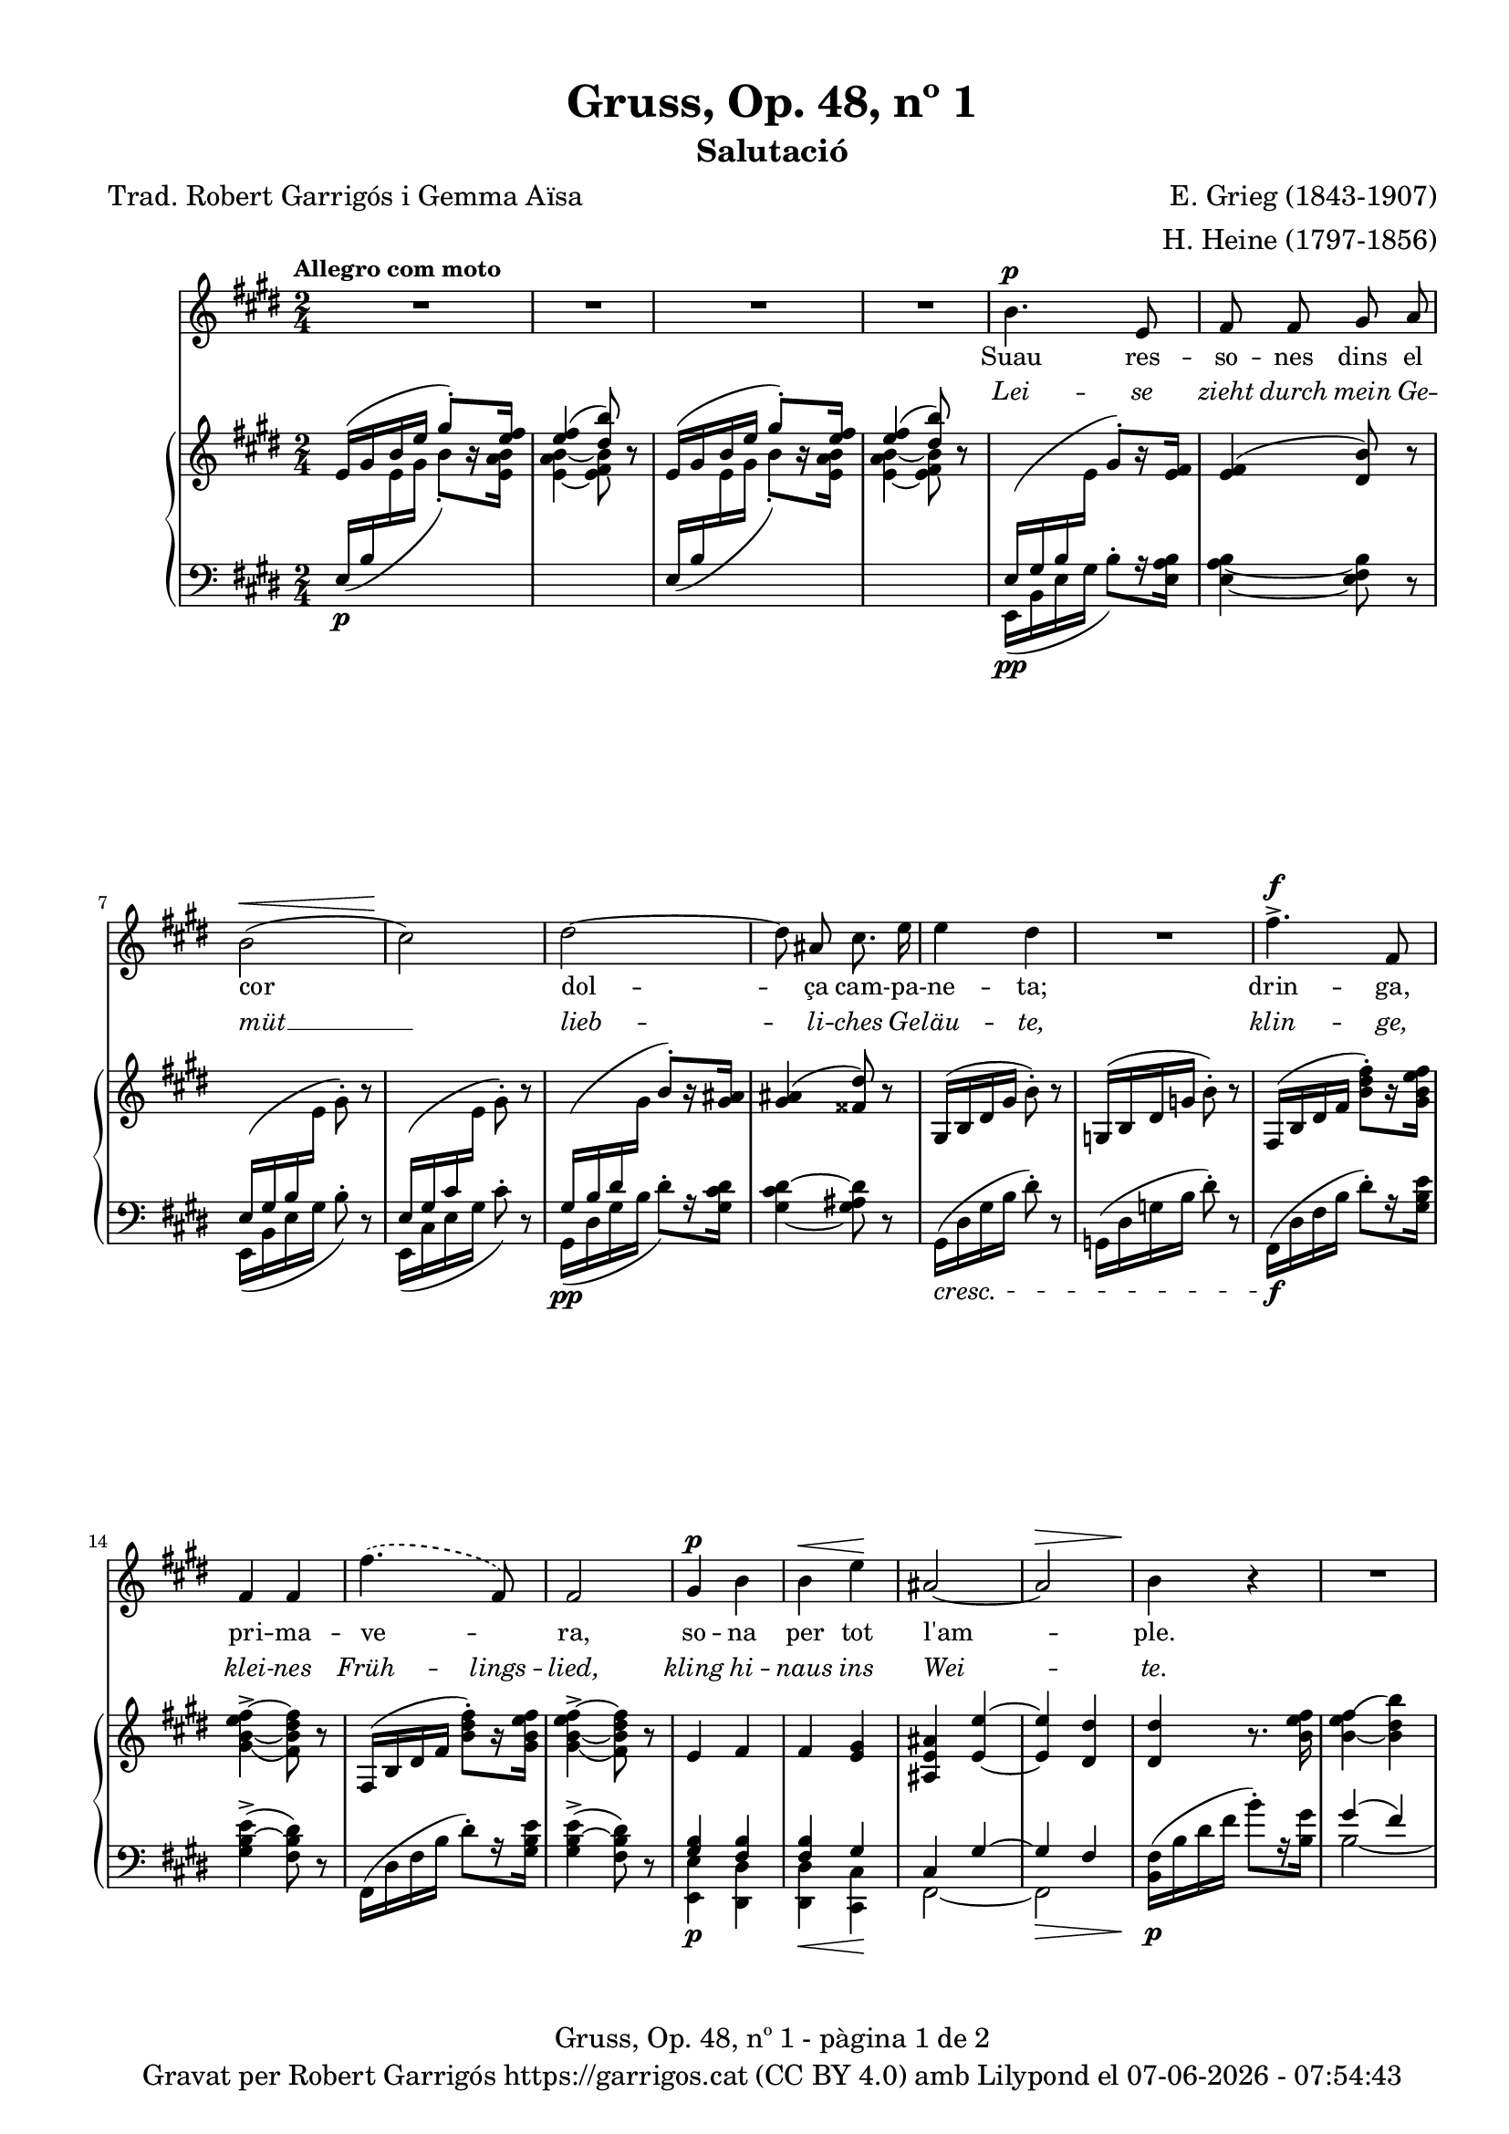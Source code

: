 \version "2.24.3"
\language "english"

data = #(strftime "%d-%m-%Y - %H:%M:%S" (localtime (current-time)))


global = {
  % \overrideTimeSignatureSettings
  % 2/4        % timeSignatureFraction
  % 1/4        % baseMomentFraction
  % 1,1        % beatStructure
  % #'()       % beamExceptions
  \key e \major
  \time 2/4
  \tempo "Allegro com moto"
  \set Score.tempoHideNote = ##t
  \tempo 4=110

}

melody = \relative c'' {
  \clef treble
  \global
  | R2
  | R2
  | R2
  | R2
  %5
  | b4.^\p e,8
  | fs fs gs a
  | b2( ^\<
  | cs2\!)
  | ds2~
  %10
  | 8 as cs8. e16
  | e4 ds
  | R2
  | fs4.^>^\f fs,8
  | fs4 fs
  | \set melismaBusyProperties = #'()
  \slurDashed
  fs'4.( fs,8)
  \unset melismaBusyProperties
  %15
  | fs2
  | gs4^\p b
  | b^\< e\!
  | as,2~
  |  as^\>
  | b4\! r4
  | R2
  | R2
  | R2
  | b4.^\p e,8
  | fs fs g a
  | b2~
  | b
  | c4^\< c\!
  | \set melismaBusyProperties = #'()
  \slurDashed e^\>  (c8)\! b \slurSolid
  \unset melismaBusyProperties
  | \grace {[b16\=1( c]} b2\=1)
  | a4 r4
  | c4^\markup { \italic più \dynamic p } c
  | a f
  | a4.^> a8
  | a2
  | r4 c^>~
  | c8 f,\< g a\!
  | as2
  | b
  | bs4 cs
  | bs4 cs
  | css4.^> ds8
  | ds2
  | r4 e4~^\f
  | e8 e, a^\< cs\!
  | fs2~^\sf
  | fs2^\>
  | e4~\!e8 r8
  | R2
  | R2
  | R2
  | R2
  | R2
  | R2
  | R2
}

catala = \lyricmode {
  Suau res -- so -- nes dins el cor
      dol -- ça cam -- pa -- ne -- ta;
      drin -- ga, pri -- ma -- ve -- _ ra,
      so -- na per tot l'am -- ple.

      Ves de -- vo -- ra de la llar,
      on les vio -- les flo -- rei -- xen,
      i si un -- a ro -- sa veus,
      fes -- li~un -- a -- be -- sa -- da,
      i si un -- a ro -- sa veus,
      fes -- li~un -- a -- be -- sa -- da.
}

alemany = \lyricmode {
  Lei -- se zieht durch mein Ge -- müt __
      lieb -- li -- ches Ge -- läu -- te,
      klin -- ge, klei -- nes Früh -- lings -- lied,
      kling hi -- naus ins Wei -- te.

      Zieh' hin -- aus bis an das Haus,
      wo die Veil -- _ chen sprie -- ßen,
      wenn du ei -- ne Ros -- e schaust,
      sag', ich laß sie grü -- ßen,
      wenn du ei -- ne Ros -- e schaust,
      sag', ich laß sie grü -- ßen.
}



upper = \relative c' {
  \clef treble
  \global

  | e16 ^( gs b e \stemUp gs8^.) [r16 <e fs>16]
  | <e fs>4 ^( <ds b'>8) r8
  | e,16^( gs b e \stemUp gs8^.) [r16 <e fs>16]
  | <e fs>4 ^( <ds b'>8) r8
  | \change Staff = "lower" e,,16\pp ^(gs b \change Staff = "upper" \stemDown e \stemUp gs8^.) [r16 <e fs>16]
  | <e fs>4 ^( <ds b'>8) r8
  | \change Staff = "lower" e,16 ^(gs b \change Staff = "upper" \stemDown e gs8^.) r8
  | \stemUp \change Staff = "lower" e,16 ^(gs cs \change Staff = "upper" \stemDown e gs8^.) r8
  | \stemUp \change Staff = "lower" gs,16\pp ^(b ds \change Staff = "upper" \stemDown gs \stemUp b8^.) [r16 <gs as>16]
  | <gs as>4 ^( <fss ds'>8) r8 \stemNeutral
  | gs,16 ^(b ds gs b8^.) r8
  | g,16 ^(b ds g b8^.) r8
  | fs,16 ^(b ds   fs <b ds fs>8^.) [r16 <gs b e fs>]
  | <gs\=1_( b~ e fs~>4^> <fs\=1) b ds fs>8 r8
  | fs,16 ^(b ds   fs <b ds fs>8^.) [r16 <gs b e fs>]
  | <gs\=1_( b~ e fs~>4^> <fs\=1) b ds fs>8 r8
  | e4 fs
  | fs <e gs>4
  | <as, e' as>4 <e'~ e'~>4
  | <e e'>4 <ds ds'>4
  | <ds ds'>4 r8. <b' e fs>16
  | <b_~ e fs\=1(>4 <b ds b'\=1)>4
  | <b_~ e fs\=1(>4 <b ds b'\=1)>4
  | <c_\=2( e fs\=1(>4^\markup {\italic "poco rit."} <b\=2) ds b'\=1)>4
  | <e,\p g b>8 <e g b>4 <e g b>8
  | <e fs a>8 <e fs a>4 <e fs a>8
  | <e g b>8 <e g b>4 <e g b>8
  | <e g b>8 <e g b>4 <e g b>8
  | <c g' c>8 <c g' c>4 <c g' c>8
  | <c fs c'>8 <c fs c'>4 <c fs c'>8
  | <c f b>8 <c f b>4 <c f b>8
  | <c e a>8 <c e a>4 <c e a>8
  | <a c g'>8 <a c g'>4 <a c g'>8
  | <a c f>8 <a c f>4 <a c f>8
  | e'8 e4 e8
  | ds ds4 ds8
  | <a c g'>8 <a c g'>4 <a c g'>8
  | <a c f>8 <a c f>4 <a c f>8
  | e'8 e4 e8
  | ds! ds4 ds8
  | fs fs4 fs8
  | e8 e4 e8
  | <a,! css gs'>8 <a css gs'>4 <a css gs'>8
  | <a ds fs>8 <a ds fs>4 <a ds fs>8
  | a16 (cs e a <cs e>8^.) [r16 <a d e>16]
  | <a~ d e~>4^> <a cs e>8 r8
  | <a, cs e>2
  | <a b ds>2
  | \change Staff = "lower" \stemUp e16 ^(gs b \change Staff = "upper" \stemDown e \stemUp gs8^.) [r16 <e fs>16]
  | <e fs>4 ^( <ds b'>8) r8
  | e16 ^( gs b e \stemUp gs8^.) [r16 <e fs>16]
  | <e fs>4 ^( <ds b'>8) r8
  | \stemNeutral e16 (gs b e gs8^.) r8
  | \stemNeutral e,16 (gs b e gs8^.) r16 \ottava #1 <e gs b>16
  | <e_\=1( gs\=2( b\=3(>2
  | <gs\=1) b\=2) e\=3)>8 \ottava #0 r8 r4 \bar "|."

}

lower = \relative c {
  \clef bass
  \global

  | \stemUp e16\p  _( b' \change Staff = "upper" \stemDown e gs b8_.) [r16 <e, a b>]
  | <e_~ a b_~ >4 <e fs b>8 r8
  | \stemUp \change Staff = "lower" e,16_( b' \change Staff = "upper" \stemDown e gs b8_.) [r16  <e, a b>]
  | <e_~ a b_~ >4 <e fs b>8 r8
  | \change Staff = "lower" e,,16 _(b' e gs b8^.) [r16 <e, a b>16]
  | <e_~ a b_~ >4 <e fs b>8 r8
  |  e,16 _(b' e gs b8^.) r8
  |  e,,16 _(cs' e gs cs8^.) r8
  | gs,16 _(ds' gs b ds8^.) [r16 <gs, cs ds>16]
  | <gs_~ cs ds^~ >4 <gs as ds>8 r8
  |  gs,16\cresc (ds' gs b ds8^.) r8
  |  g,,16 (ds' g b ds8^.) r8
  | fs,,16 \f (ds' fs b ds8^.) [r16 <gs, b e>16]
  | <gs  b~ e^> >4 (<fs b ds>8) r8
  | fs,16 (ds' fs b ds8^.) [r16 <gs, b e>16]
  | <gs  b~ e^> >4 (<fs b ds>8) r8
  | <<
    \crossStaff {<gs b>4 <fs b>4}
    \\
    {<e, e'>4\p <ds ds'>4}
  >>
  | <<
    \crossStaff {<fs' b>4 gs}
    \\
    {<ds, ds'>4\< <cs cs'>4\!}
  >>
  | <<
    {cs'4 gs'4~}
    \\
    {fs,2~}
  >>\>
  | <<
    {gs'4 fs}
    \\
    {fs,2}
  >>
  |  <b fs'>16\!\p (b' ds fs b8^.) [r16 <b, gs'>16]
  | <<
    {gs'4( fs)}
    \\
    {b,2~}
  >>
  | <<
    {gs'4( fs)}
    \\
    {b,2~}
  >>

  | <<
    {a'4( fs)}
    \\
    {b,2}
  >>
  | <e, b'>8\p <e b'>4 <e b'>8
  | <e c'>8 <e c'>4 <e c'>8
  | <e b'>8 <e b'>4 <e b'>8
  | <e b'>8 <e b'>4 <e b'>8
  | \stemUp <a, e'>8 <a e'>4 <a e'>8
  | <a d>8 <a d>4 <a d>8
  | <a ds?>8 <a ds>4 <a ds>8
  | <a e'>8 <a e'>4 <a e'>8
  | <f c'>8^\markup { \italic più \dynamic p } <f c'>4 <f c'>8
  | <f c'>8 <f c'>4 <f c'>8
  | <<
    \crossStaff {<fs' a>8 <fs a>4 <fs a>8 }
    \\
    {<b,, b'>8 <b b'>4 <b b'>8}
  >>
  | <<
    \crossStaff {<fs'' a>8 <fs a>4 <fs a>8 }
    \\
    {<b,, b'>8 <b b'>4 <b b'>8}
  >>
  | <f' c'>8 <f c'>4 <f c'>8
  | <f c'>8 <f c'>4 <f c'>8
  | <<
    \crossStaff {<fs'! a>8 <fs a>4 <fs a>8 }
    \\
    {<b,, b'>8 <b b'>4 <b b'>8}
  >>
  | <<
    \crossStaff {<fs'' a>8 <fs a>4 <fs a>8 }
    \\
    {<b,, b'>8 <b b'>4 <b b'>8}
  >>\cresc
  | <<
    \crossStaff {<g'' as>8 <g as>4 <g as>8 }
    \\
    {<b,, b'>8 <b b'>4 <b b'>8}
  >>
  | <<
    \crossStaff {<g'' as>8 <g as>4 <g as>8 }
    \\
    {<b,, b'>8 <b b'>4 <b b'>8}
  >>
  | <b b'>8 <b b'>4 <b b'>8
  | <b b'>8 <b b'>4 <b b'>8
  | <a a'>16\f ^(e'' a cs \stemDown a'8^.) [r16 fs16]
  | fs4^>( e8) r8
  | <<
    \crossStaff { e,2 }
    \\
    {
      <fs,, fs'>2\fz
    }
  >>\>
  | <<
    \crossStaff { ds''!2 }
    \\
    {<b, b'>2}
  >>
  | \change Staff = "lower" e16\p _(b'\! e gs b8^.) [r16 <e, a b>16]
  | <e_~ a b_~ >4 <e fs b>8 r8
  | \stemUp e16\decresc  _( b' \change Staff = "upper" \stemDown e gs b8_.) [r16 <e, a b>]
  | <e_~ a b_~ >4 <e fs b>8 r8
  | \change Staff = "lower"
  \clef treble e16\pp (b' e gs b8^. r8)
  \clef treble e,,16 (b' e gs b8^. r8)
  | R2
  | R2

  \label #'lastPage
}

%%%%%%%%%%%%%%%%%%%%%%%%%%%%%%%%%%%%%
%%%%%%%%%%%%% PDF %%%%%%%%%%%%%%%%%%%
%%%%%%%%%%%%%%%%%%%%%%%%%%%%%%%%%%%%%

\book {
  % \bookOutputSuffix ""
  \header {
    title = "Gruss, Op. 48, nº 1"
    subtitle = "Salutació"
    composer = "E. Grieg (1843-1907)"
    arranger = "H. Heine (1797-1856)"

    poet = "Trad. Robert Garrigós i Gemma Aïsa"
    tagline = ##f
    copyright = \markup {
      \center-column {
        \line { "Gravat per Robert Garrigós" \with-url #"https://garrigos.cat" "https://garrigos.cat" \with-url #"https://creativecommons.org/licenses/by/4.0/deed.ca" "(CC BY 4.0)" "amb" \with-url #"https://lilypond.org" "Lilypond" "el" \data }
        % \line { "Creative Commons Attribution 4.0 International (CC BY 4.0)" }
      }
    }
  }
  \score {
    <<
      \new Voice = "mel" { \autoBeamOff \melody }
      \new Lyrics \lyricsto mel \catala
      \new Lyrics \with {
        \override LyricText.font-shape = #'italic
      } \lyricsto mel \alemany
      \new PianoStaff \with { \override StaffGrouper.staffgroup-staff-spacing.basic-distance = #0 } <<
        \new Staff = "upper" \upper
        \new Staff = "lower" \lower
      >>
    >>
    \layout {
      #(layout-set-staff-size 16.4)
      \context {
        \Staff
        \RemoveEmptyStaves
        \override VerticalAxisGroup.default-staff-staff-spacing.basic-distance = #3
        }
    }
    \midi { }
  }
  \paper {
    set-paper-size = "a4"
    top-margin = 10
    left-margin = 15
    indent = 10
    max-systems-per-page = 6
    score-system-spacing =
    #'((basic-distance . 10)
       (minimum-distance . 5)
       (padding . 0)
       (stretchability . 14))

    last-bottom-spacing =
    #'((basic-distance . 15)
       (minimum-distance . 5)
       (padding . 0)
       (stretchability . 10))
    % markup-system-spacing =
    % #'((minimum-distance . 0))
    % system-system-spacing =
    % #'((minimum-distance . 15))
    % staff-staff-spacing =
    % #'((padding . 10))
    % default-staff-staff-spacing =
    % #'((basic-distance . 0)
    %    (minimum-distance . 0)
    %    (padding . 0)
    %    (stretchability . 10))
    % annotate-spacing = ##t
    % print-all-headers = ##t
    % print-first-page-number = ##t
    oddFooterMarkup = \markup {
      \center-column {
        \line { \fromproperty #'header:title "- pàgina" \fromproperty #'page:page-number-string "de" \concat {\page-ref #'lastPage "0" "?"} }
        \fill-line { \fromproperty #'header:copyright }
      }
    }
    evenFooterMarkup = \markup {
      \center-column {
        \line { \fromproperty #'header:title "- pàgina" \fromproperty #'page:page-number-string "de" \concat {\page-ref #'lastPage "0" "?"} }
        \fill-line { \fromproperty #'header:copyright }
      }
    }
  }
}
